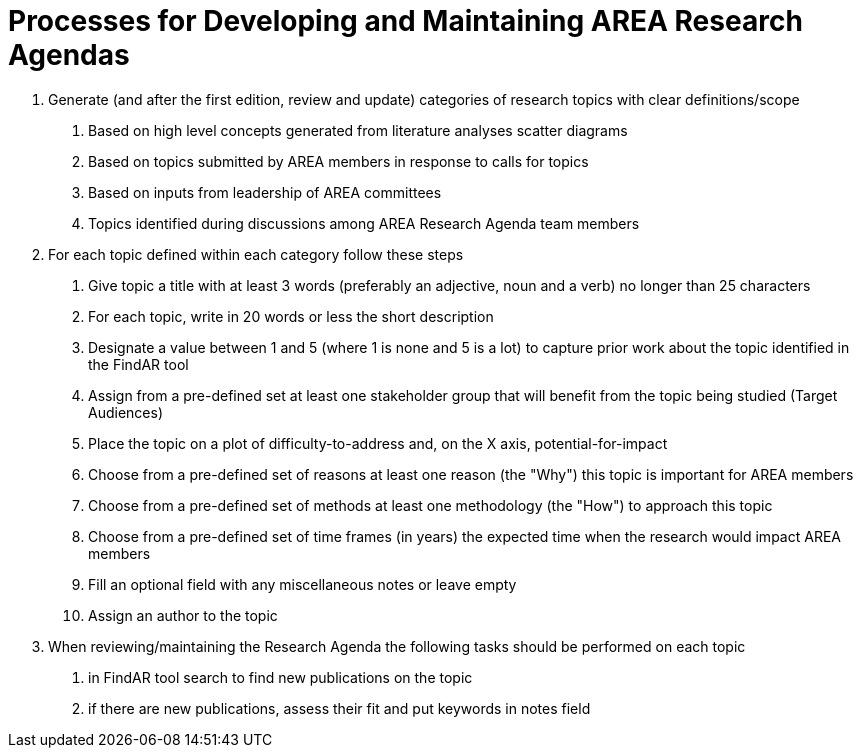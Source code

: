 # Processes for Developing and Maintaining AREA Research Agendas

1. Generate (and after the first edition, review and update) categories of research topics with clear definitions/scope
  a. Based on high level concepts generated from literature analyses scatter diagrams
  b. Based on topics submitted by AREA members in response to calls for topics
  c. Based on inputs from leadership of AREA committees
  d. Topics identified during discussions among AREA Research Agenda team members

2. For each topic defined within each category follow these steps
  a. Give topic a title with at least 3 words (preferably an adjective, noun and a verb) no longer than 25 characters
  b. For each topic, write in 20 words or less the short description
  c. Designate a value between 1 and 5 (where 1 is none and 5 is a lot) to capture prior work about the topic identified in the FindAR tool
  d. Assign from a pre-defined set at least one stakeholder group that will benefit from the topic being studied (Target Audiences)
  e. Place the topic on a plot of difficulty-to-address and, on the X axis, potential-for-impact
  f. Choose from a pre-defined set of reasons at least one reason (the "Why") this topic is important for AREA members
  g. Choose from a pre-defined set of methods at least one methodology (the "How") to approach this topic
  h. Choose from a pre-defined set of time frames (in years) the expected time when the research would impact AREA members
  i. Fill an optional field with any miscellaneous notes or leave empty
  j. Assign an author to the topic

3. When reviewing/maintaining the Research Agenda the following tasks should be performed on each topic
  a. in FindAR tool search to find new publications on the topic
  b. if there are new publications, assess their fit and put keywords in notes field
